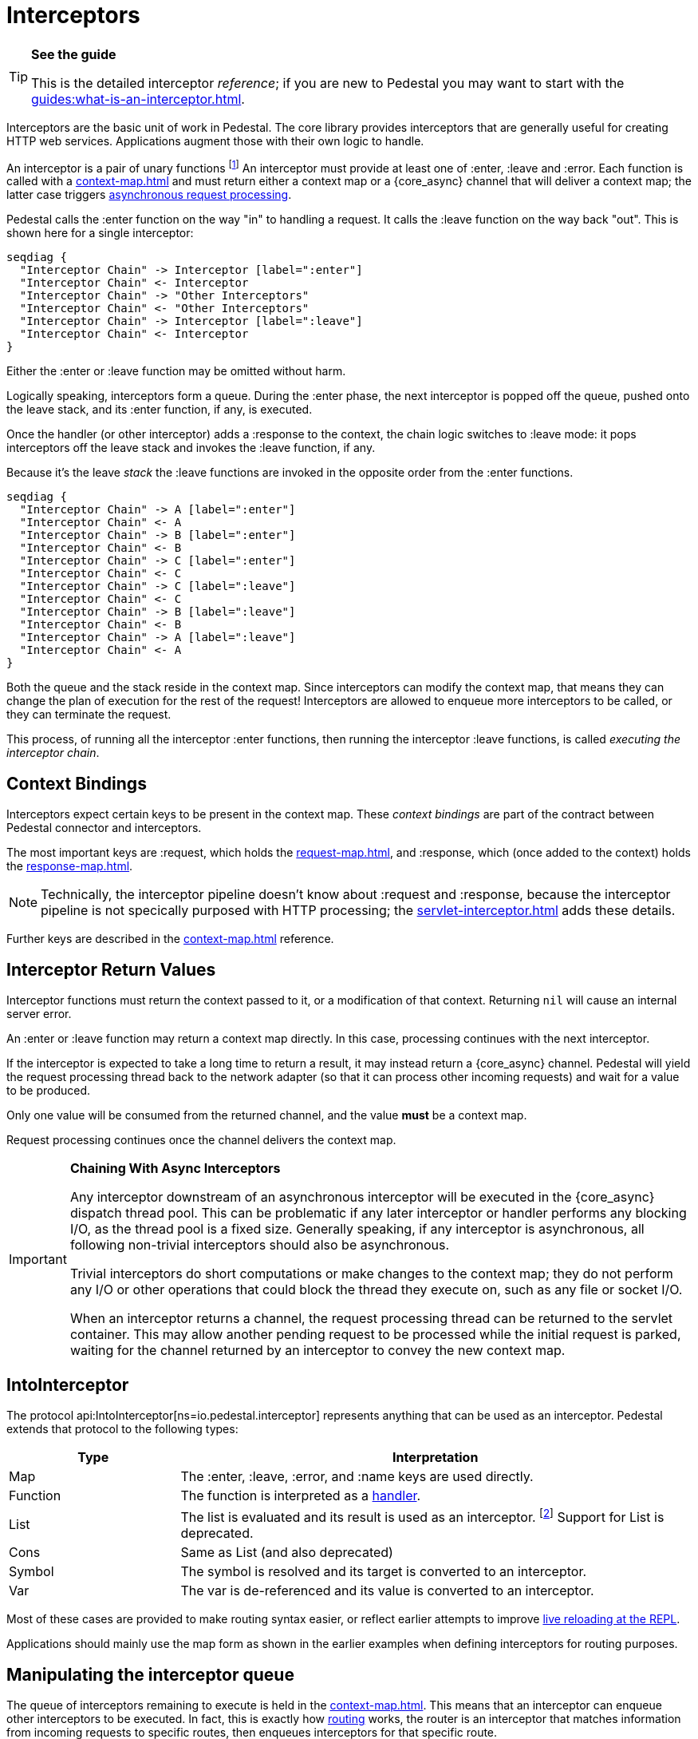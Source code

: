 = Interceptors

[TIP]
.*See the guide*
--
This is the detailed interceptor _reference_; if you are new to Pedestal
you may want to start with the xref:guides:what-is-an-interceptor.adoc[].
--

Interceptors are the basic unit of work in Pedestal. The
core library provides interceptors that are generally useful for
creating HTTP web services. Applications augment those with their own
logic to handle.

An interceptor is a pair of unary functions footnote:[An optional third function is used for error handling.]
An interceptor must provide at least one of :enter, :leave and :error.
Each function is called with a xref:context-map.adoc[] and must return either a context
map or a {core_async} channel that will deliver a context map; the latter case triggers
xref:guides:async.adoc[asynchronous request processing].

Pedestal calls the :enter function on the way "in" to handling a
request. It calls the :leave function on the way back "out". This is
shown here for a single interceptor:

[seqdiag]
----
seqdiag {
  "Interceptor Chain" -> Interceptor [label=":enter"]
  "Interceptor Chain" <- Interceptor
  "Interceptor Chain" -> "Other Interceptors"
  "Interceptor Chain" <- "Other Interceptors"
  "Interceptor Chain" -> Interceptor [label=":leave"]
  "Interceptor Chain" <- Interceptor
}
----

Either the :enter or :leave function may be omitted without harm.

Logically speaking, interceptors form a queue.
During the :enter phase, the next interceptor is popped off the queue,
pushed onto the leave stack, and its :enter function, if any, is executed.

Once the handler (or other interceptor) adds a :response to the context,
the chain logic switches to :leave mode: it pops interceptors off
the leave stack and invokes the :leave function, if any.

Because it's the leave _stack_ the :leave functions are invoked
in the opposite order from the :enter functions.

[seqdiag]
----
seqdiag {
  "Interceptor Chain" -> A [label=":enter"]
  "Interceptor Chain" <- A
  "Interceptor Chain" -> B [label=":enter"]
  "Interceptor Chain" <- B
  "Interceptor Chain" -> C [label=":enter"]
  "Interceptor Chain" <- C
  "Interceptor Chain" -> C [label=":leave"]
  "Interceptor Chain" <- C
  "Interceptor Chain" -> B [label=":leave"]
  "Interceptor Chain" <- B
  "Interceptor Chain" -> A [label=":leave"]
  "Interceptor Chain" <- A
}
----

Both the queue and the stack reside in the context map. Since
interceptors can modify the context map, that means they can change
the plan of execution for the rest of the request! Interceptors are
allowed to enqueue more interceptors to be called, or they can
terminate the request.

This process, of running all the interceptor :enter functions, then running
the interceptor :leave functions, is called _executing the interceptor chain_.

== Context Bindings

Interceptors expect certain keys to be present in the context
map. These _context bindings_ are part of the contract between
Pedestal connector and interceptors.

The most important keys are :request, which holds the xref:request-map.adoc[], and
:response, which (once added to the context) holds the xref:response-map.adoc[].

[NOTE]
====
Technically, the interceptor pipeline doesn't know about :request and :response, because
the interceptor pipeline is not specically purposed with HTTP processing; the
xref:servlet-interceptor.adoc[] adds these details.
====

Further keys are described in the xref:context-map.adoc[] reference.

[#return]
== Interceptor Return Values

Interceptor functions must return the context passed to it, or a modification of that context.
Returning `nil` will cause an internal server error.

An :enter or :leave function may return a context map directly. In
this case, processing continues with the next interceptor.

If the interceptor is expected to take a long time to return a result, it may
instead return a {core_async} channel. Pedestal will yield the request processing thread back
to the network adapter (so that it can process other incoming requests) and
wait for a value to be produced.

Only one value will be consumed from the returned channel, and the value *must* be a context map.

Request processing continues once the channel delivers the context map.

[IMPORTANT]
.*Chaining With Async Interceptors*
--
Any interceptor downstream of an asynchronous interceptor will be executed in the
{core_async} dispatch thread pool.
This can be problematic if any later interceptor or handler performs any blocking I/O, as the thread pool is a fixed
size. Generally speaking, if any interceptor is asynchronous, all following non-trivial interceptors should also be asynchronous.

Trivial interceptors do short computations or make changes to the context map; they do not perform any I/O or other
operations that could block the thread they execute on, such as any file or socket I/O.

When an interceptor returns a channel, the request processing thread can be returned to the servlet container.
This may allow another pending request to be processed while the initial request is parked, waiting for
the channel returned by an interceptor to convey the new context map.
--

== IntoInterceptor

The protocol
api:IntoInterceptor[ns=io.pedestal.interceptor]
represents anything that can be used as an interceptor.
Pedestal extends that protocol to the following types:

[cols="1,3"]
|===
| Type | Interpretation

| Map
| The :enter, :leave, :error, and :name keys are used directly.

| Function
| The function is interpreted as a link:#handler[handler].

| List
| The list is evaluated and its result is used as an interceptor. footnote:[This is supported behavior
  related to the xref:table-syntax.adoc[table router syntax], but is no longer commonly used and is deprecated.]
  Support for List is deprecated.

| Cons
| Same as List (and also deprecated)

| Symbol
| The symbol is resolved and its target is converted to an interceptor.

| Var
| The var is de-referenced and its value is converted to an interceptor.

|===

Most of these cases are provided to make routing syntax
easier, or reflect earlier attempts to improve
xref:guides:live-repl.adoc[live reloading at the REPL].

Applications should mainly use the map form as shown in the
earlier examples when defining interceptors for routing
purposes.

[#manipulating]
== Manipulating the interceptor queue

The queue of interceptors remaining to execute is held in the
xref:context-map.adoc[]. This means that an interceptor can
enqueue other interceptors to be executed. In fact, this is exactly how
xref:routing-quick-reference.adoc[routing] works, the router is an interceptor that matches information
from incoming requests to specific routes, then enqueues interceptors for that specific route.

Use
api:enqueue[ns=io.pedestal.interceptor.chain]
to push more interceptors onto the queue.

Use
api:terminate[ns=io.pedestal.interceptor.chain]
if processing should not continue - though normally, this is accomplished
by attaching a :response map (the xref:response-map.adoc[]) to the xref:context-map.adoc[].

[IMPORTANT]
.*Interceptor Records*
--
Interceptors that are explicitly enqueued by the application must
be defined using the
api:interceptor[ns=io.pedestal.interceptor]
function. This function takes a value which extends
the IntoInterceptor protocol, and returns an Interceptor record.

This is not necessary when constructing interceptors used in routing
because interceptor representations are transformed to Interceptor
records during route expansion.
--

It's worth noting that when an interceptor queues additional interceptors for execution,
they execute after all interceptors already in the queue (not immediately after the interceptor that
modified the queue).  This means you could, for example, put a routing interceptor first
in the queue, then a few interceptors that provide behavior common to all routes, and those
common interceptors will run before any route-specific interceptors.


[#handler]
== Handlers

A handler function is a special case of an interceptor.
Pedestal treats the handler as a function that accepts a xref:request-map.adoc[] parameter,
and returns a xref:response-map.adoc[] result.

A handler does _not_ have access to the full xref:context-map.adoc[execution context],
therefore, it cannot manipulate the interceptor queue.

Because a handler takes one kind of thing (request) and returns a
different kind of thing (response), it can only be used in the last
position of an interceptor stack.

Handlers return a response map; alternately, an asynchronous handler should return a channel that conveys the response map.

Interceptors should always have names
footnote:[In Pedestal 0.8.0 anonymous interceptors are deprecated; in a future release anonymous interceptors
may result in a runtime exeption.].  When a handler function is converted to an Interceptor, Pedestal
will check to see if the function has :name metadata and use that as the Interceptor's name.

Failing that, Pedestal will generate an interceptor name from the function's class name; this does not
always provide ideal results.

[WARNING]
====
When using xref:terse-syntax.adoc[] or xref:verbose-syntax.adoc[] to define routes,
the route name is used as a default on the handler interceptor, if it does not have its
own name. This can cause interceptors to have different names after upgrading to 0.8.0.
In the unlikely event that this behavior proves to be a problem, it can be
xref:config.adoc#disable-handler-names[disabled].
====

TIP: Provide a keyword :name metadata on your function.

Example:

[source]
----
 (def version-handler
      ^{:name ::get-version} <1>
      (fn [_request] {:status 200 :body "0.3.7"}))


  ; Later, in routes

  ["/api/version" :get version-handler] <2>
----
<1> This is metadata applied to the _function_ itself.  If using `defn`, the metadata would be applied
to the Var, not the function.
<2> Prior to release 0.8.0, this route would be an error,
because there is no explicit route name; now the route name
will be the same as the interceptor's name (whether set explicitly, or derived from the function's class name).

== Error Handling

Pedestal supports defining interceptor-specific error handlers via the
:error key. Refer to the xref:error-handling.adoc[] reference for more details.

== Pedestal Interceptors

The io.pedestal/pedestal.service library includes a large set of interceptors
that are specialized for HTTP request handling.
Many of these interceptors are automatically added to the
interceptor queue by the api:default-interceptors[] function,
using information from the xref:service-map.adoc[].

- api:allow-origin[ns=io.pedestal.http.cors]
- api:anti-forgery[ns=io.pedestal.http.csrf]
- api:body-params[ns=io.pedestal.http.body-params]
- api:dev-allow-origin[ns=io.pedestal.http.cors]
- api:method-param[ns=io.pedestal.http.route]
- api:negotiate-content[ns=io.pedestal.http.content-negotiation]
- api:path-params-decoder[ns=io.pedestal.http.route]
- api:query-params[ns=io.pedestal.http.route]
- several from api:*[ns=io.pedestal.http.ring-middlewares] (see also
  xref:ring.adoc[])

Routing-related interceptors are provided by the io.pedestal/pedestal.route library:

- api:path-params-decoder[ns=io.pedestal.http.route]
- api:query-params[ns=io.pedestal.http.route]
- api:router[ns=io.pedestal.http.route]
